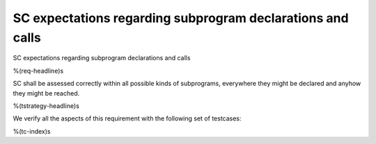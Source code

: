 SC expectations regarding subprogram declarations and calls
===========================================================

SC expectations regarding subprogram declarations and calls

%(req-headline)s

SC shall be assessed correctly within all possible kinds of subprograms,
everywhere they might be declared and anyhow they might be reached.

%(tstrategy-headline)s

We verify all the aspects of this requirement with the following set of
testcases:

%(tc-index)s
